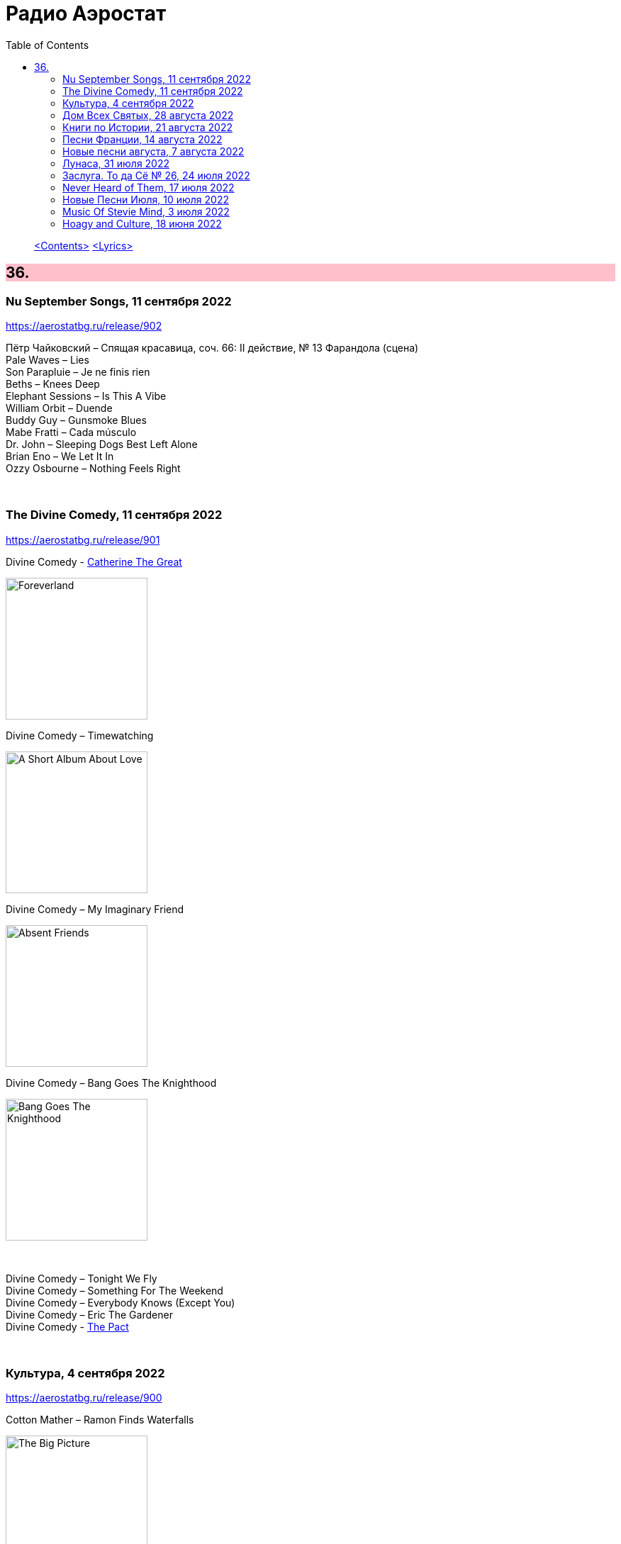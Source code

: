 = Радио Аэростат
:toc: left

> link:toc.html[<Contents>]
> link:lyrics.html[<Lyrics>]

++++
<style>
h2 {
  background-color: #FFC0CB;
}
h3 {
  clear: both;
}
code {
  white-space: pre;
}
</style>
++++

                                                                          
== 36.

=== Nu September Songs, 11 сентября 2022

<https://aerostatbg.ru/release/902>

[%hardbreaks]
Пётр Чайковский – Спящая красавица, соч. 66: II действие, № 13 Фарандола (сцена)
Pale Waves – Lies
Son Parapluie – Je ne finis rien
Beths – Knees Deep
Elephant Sessions – Is This A Vibe
William Orbit – Duende
Buddy Guy – Gunsmoke Blues
Mabe Fratti – Cada músculo
Dr. John – Sleeping Dogs Best Left Alone
Brian Eno – We Let It In
Ozzy Osbourne – Nothing Feels Right

++++
<br clear="both">
++++

=== The Divine Comedy, 11 сентября 2022

<https://aerostatbg.ru/release/901>

.Divine Comedy - link:DIVINE%20COMEDY/2016%20-%20Foreverland/lyrics/foreverland.html#_catherine_the_great[Catherine The Great]
image:DIVINE COMEDY/2016 - Foreverland/Cover.jpg[Foreverland,200,200,role="thumb left"]

.Divine Comedy – Timewatching
image:DIVINE COMEDY/1997 - A Short Album About Love/Folder.jpg[A Short Album About Love,200,200,role="thumb left"]

.Divine Comedy – My Imaginary Friend
image:DIVINE COMEDY/2004 - Absent Friends/cover.jpg[Absent Friends,200,200,role="thumb left"]

.Divine Comedy – Bang Goes The Knighthood
image:DIVINE COMEDY/2010 - Bang Goes The Knighthood/cover.jpg[Bang Goes The Knighthood,200,200,role="thumb left"]

++++
<br clear="both">
++++

[%hardbreaks]
Divine Comedy – Tonight We Fly
Divine Comedy – Something For The Weekend
Divine Comedy – Everybody Knows (Except You)
Divine Comedy – Eric The Gardener
Divine Comedy - link:DIVINE%20COMEDY/2016%20-%20Foreverland/lyrics/foreverland.html#_the_pact[The Pact]

++++
<br clear="both">
++++

=== Культура, 4 сентября 2022

<https://aerostatbg.ru/release/900>

.Cotton Mather – Ramon Finds Waterfalls
image:COTTON MATHER/Cotton Mather - The Big Picture/cover.png[The Big Picture,200,200,role="thumb left"]

.George Harrison – I Really Love You
image:GEORGE HARRISON/George Harrison - Gone Troppo/cover.jpg[Gone Troppo,200,200,role="thumb left"]

.George Harrison – Sue Me, Sue You Blues
image:GEORGE HARRISON/1995 - Pirate Songs/cover.jpg[Pirate Songs,200,200,role="thumb left"]

.Cocteau Twins – Watchlar
image:Cocteau Twins/Cocteau Twins - 1991 CD Single Box Set/Cocteau Twins - 09 Iceblink Luck/covers.jpg[09 Iceblink Luck,200,200,role="thumb left"]

++++
<br clear="both">
++++

.Paul Simon – St. Judy's Comet
image:PAUL SIMON/1973 - There Goes Rhymin Simon/Folder.jpg[There Goes Rhymin Simon,200,200,role="thumb left"]

[%hardbreaks]
Hemanta Mukherjee – He kshaniker atithi
Tsinandali Choir – Zamtari
A Perfect Circle – Sleeping Beauty
Thom Yorke – Guess Again!
Helmut Jost – Trumpet Concerto in E-flat major: II. Adagio (Franz Joseph Haydn)

++++
<br clear="both">
++++

=== Дом Всех Святых, 28 августа 2022

<https://aerostatbg.ru/release/899>

.Аквариум – Учение свет
image:AQUARIUM/2022 - Дом Всех Святых/cover.jpg[Дом Всех Святых,200,200,role="thumb left"]

[%hardbreaks]
Аквариум – Великий змей
Аквариум – Вино из песка
Аквариум – Ворожба
Аквариум – Не выходи за дверь
Аквариум – Агатина песня
Аквариум – Королям листопада
Аквариум – Обида
Аквариум – Дом всех святых
Аквариум – Я не я
    
++++
<br clear="both">
++++

=== Книги по Истории, 21 августа 2022

<https://aerostatbg.ru/release/898>

.Kate Rusby feat. Sam Kelly – Blooming Heather @30
image:KATE RUSBY/2022 - 30 - Happy Returns/cover.jpg[30 - Happy Returns,200,200,role="thumb left"]

[%hardbreaks]
Pier  Damiano Peretti – Toccata Prima (Kerll)
Aggrolites – Love Isn't Love
Eurythmics – A Little Of You
John Surman – Druid's Circle
John Smith – Another Country
Johann Sebastian Bach – Orchestral Suite No. 1 in C major: 1. Ouverture (The English Concert, Trevor Pinnock)
Françoise Hardy & Iggy Pop – I'll Be Seeing You
Aly Bain & Phil Cunningham – Sheenagh's Air

++++
<br clear="both">
++++ 

=== Песни Франции, 14 августа 2022

<https://aerostatbg.ru/release/897>

[%hardbreaks]
Francis Lemarque – À Paris
Maurice Chevalier – Ça sent si bon la France
Charles Trenet – La Mer
Édith Piaf – La Vie en rose
Yves Montand – C'est si bon
Juliette Gréco – Si tu t'imagines
Gilbert Bécaud – Nathalie
Françoise Hardy – Comment te dire adieu
Jacques Brel – La Valse à mille temps
Georges Brassens – Les Quat'z'arts
Charles Aznavour – Une vie d'amour
    
++++
<br clear="both">
++++ 

=== Новые песни августа, 7 августа 2022

<https://aerostatbg.ru/release/896>

.Junipers – Wobbly Interlude
image:The Junipers - Cut Your Key/cover.jpg[Cut Your Key,200,200,role="thumb left"]

[%hardbreaks]
Cass McCombs – Karaoke
Eric Clapton – Pompous Fool
Kate Rusby – Fairest Of All Yarrow @30
Sessa – Gostar do mundo
Red Hot Chili Peppers – Nerve Flip
Gabríel Ólafs – Solon Islandus
Rita Morar & Adrian Sherwood – Meri awaaz suno (Hear My Voice)
Julia Jacklin – I Was Neon
Calypso Rose feat. Carlos Santana & The Garifuna Collective – Watina
Death Cab For Cutie – Here To Forever

++++
<br clear="both">
++++ 

=== Лунаса, 31 июля 2022

<https://aerostatbg.ru/release/895>

[%hardbreaks]
Liam O'Flynn – Sliabh na mban
Ceól & Christian Fotsch – Òrò sé do bheatha abhaile
All Folk'd Up – The Contender
Bryony Griffith & Alice Jones – The Grey Goose And Gander
Plethyn – Si hei lwli mabi
Davy Spillane – Midnight Walker
Seán Ó Riada – Women of Ireland (From “Barry Lyndon”)
Ye Vagabonds – Lowlands Of Holland

++++
<br clear="both">
++++ 

=== Заслуга. То да Сё № 26, 24 июля 2022

<https://aerostatbg.ru/release/894>

.Beatles – The Inner Light
image:THE BEATLES/1988 - Past Masters/cover.jpg[Past Masters,200,200,role="thumb left"]

.Jethro Tull – Mother Goose
image:JETHRO TULL/1971  Aqualung/cover.jpg[1971  Aqualung,200,200,role="thumb left"]

.Dead Can Dance – Anabasis
image:DEAD CAN DANCE/2012 - Anastasis/cover.jpg[Anastasis,200,200,role="thumb left"]

.Roger Eno – Garden
image:ROGER ENO/2017 - This Floating World/cover.jpg[This Floating World,200,200,role="thumb left"]

++++
<br clear="both">
++++ 

.Crosby, Stills & Nash – Just A Song Before I Go
image:Crosby Stills Nash/2005 - Greatest Hits/cover.jpg[Greatest Hits,200,200,role="thumb left"]

[%hardbreaks]
Sandy Denny – Milk & Honey
Scott Matthews & Robert Plant – 12 Harps
Robert Plant & Jimmy Page – Rude World
Jeremy Loops feat. Ladysmith Black Mambazo – This Town

++++
<br clear="both">
++++ 

=== Never Heard of Them, 17 июля 2022

<https://aerostatbg.ru/release/893>

[%hardbreaks]
Myrkur – Gudernes Vilje
Kingston Trio – One More Town
Uji – Jenga
Lemon Pipers – Everything Is You
Oren Ambarchi – Thirsty Boots
Jay-Jay Johanson – Why Wait Until Tomorrow
Lorn – Acid Rain
Evan Dando – Lovely New York
Transglobal Underground – Lookee Here

++++
<br clear="both">
++++ 
    
=== Новые Песни Июля, 10 июля 2022

<https://aerostatbg.ru/release/892>

[%hardbreaks]
Jack Johnson – Don't Look Now
ZZ Top – La Grange
Wardruna – Kvitravn
Jeff Beck & Johnny Depp – This Is A Song For Miss Hedy Lamarr
Shonky – Electrica
Ozzy Osbourne feat. Jeff Beck – Patient Number 9
Taylor Swift – Carolina
Fisherman's Friends feat. Imelda May – Cornwall My Home

++++
<br clear="both">
++++ 

=== Music Of Stevie Mind, 3 июля 2022

<https://aerostatbg.ru/release/891>

[%hardbreaks]
Stevie Wonder – Love Having You Around
Stevie Wonder – My Cherie Amour
Stevie Wonder – Maybe Your Baby
Stevie Wonder – Superwoman (Where Were You When I Needed You)
Stevie Wonder – Happier Than The Morning Sun
Stevie Wonder – Superstition
Stevie Wonder – You Are The Sunshine Of My Life

++++
<br clear="both">
++++ 

=== Hoagy and Culture, 18 июня 2022

<https://aerostatbg.ru/release/890>

.Jeff Lynne's ELO – Losing You
image:Electric Light Orchestra/2019 - From Out of Nowhere/cover.png[From Out of Nowhere,200,200,role="thumb left"]

.George Harrison – Hong Kong Blues
image:GEORGE HARRISON/George Harrison - Somewhere In England/cover.jpg[Somewhere In England,200,200,role="thumb left"]

[%hardbreaks]
Ray Charles – Georgia On My Mind
Hoagy Carmichael – Stardust
Hoagy Carmichael – Ole Buttermilk Sky
Rakesh Chaurasia, Sunil Das, Ulhas Bapat, Zarin Daruwala, Akhlak Hussain, Bhavani Shankar, Ashit Desai – Odhhaji Mara Vaalane
Jan Pieterszoon Sweelinck – More palatino
Леонид Фёдоров & Владимир Волков – Таял, ч. 2
George Frideric Handel – Organ Concerto No. 5 in F major: IV. Presto
Sun's Signature – Apples


++++
<br clear="both">
++++ 
